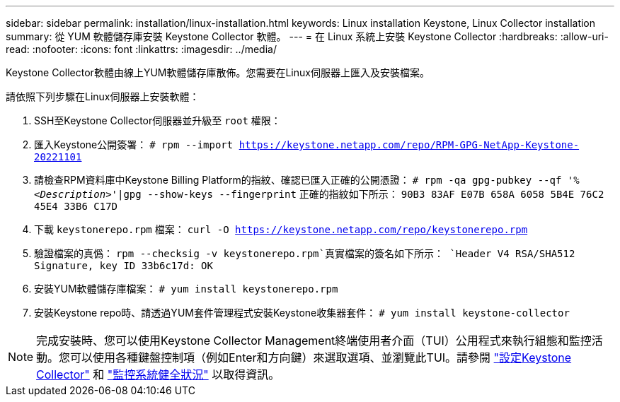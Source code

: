 ---
sidebar: sidebar 
permalink: installation/linux-installation.html 
keywords: Linux installation Keystone, Linux Collector installation 
summary: 從 YUM 軟體儲存庫安裝 Keystone Collector 軟體。 
---
= 在 Linux 系統上安裝 Keystone Collector
:hardbreaks:
:allow-uri-read: 
:nofooter: 
:icons: font
:linkattrs: 
:imagesdir: ../media/


[role="lead"]
Keystone Collector軟體由線上YUM軟體儲存庫散佈。您需要在Linux伺服器上匯入及安裝檔案。

請依照下列步驟在Linux伺服器上安裝軟體：

. SSH至Keystone Collector伺服器並升級至 `root` 權限：
. 匯入Keystone公開簽署：
`# rpm --import https://keystone.netapp.com/repo/RPM-GPG-NetApp-Keystone-20221101`
. 請檢查RPM資料庫中Keystone Billing Platform的指紋、確認已匯入正確的公開憑證：
`# rpm -qa gpg-pubkey --qf '%_<Description>_'|gpg --show-keys --fingerprint`
正確的指紋如下所示：
`90B3 83AF E07B 658A 6058 5B4E 76C2 45E4 33B6 C17D`
. 下載 `keystonerepo.rpm` 檔案：
`curl -O https://keystone.netapp.com/repo/keystonerepo.rpm`
. 驗證檔案的真僞：
`rpm --checksig -v keystonerepo.rpm`真實檔案的簽名如下所示：
`Header V4 RSA/SHA512 Signature, key ID 33b6c17d: OK`
. 安裝YUM軟體儲存庫檔案：
`# yum install keystonerepo.rpm`
. 安裝Keystone repo時、請透過YUM套件管理程式安裝Keystone收集器套件：
`# yum install keystone-collector`



NOTE: 完成安裝時、您可以使用Keystone Collector Management終端使用者介面（TUI）公用程式來執行組態和監控活動。您可以使用各種鍵盤控制項（例如Enter和方向鍵）來選取選項、並瀏覽此TUI。請參閱 link:../installation/configuration.html["設定Keystone Collector"] 和 link:../installation/monitor-health.html["監控系統健全狀況"] 以取得資訊。
